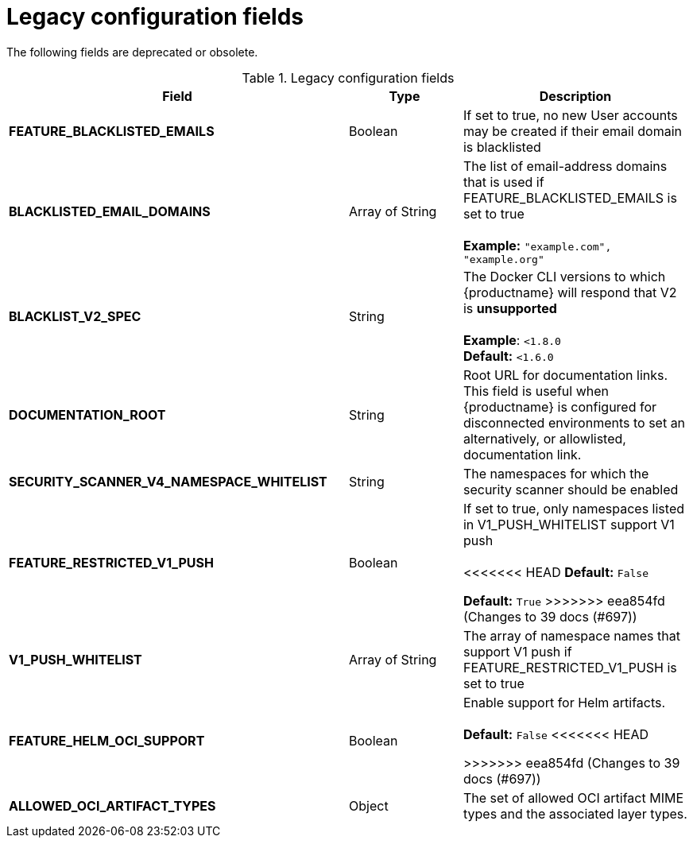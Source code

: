 :_content-type: REFERENCE
[id="config-fields-legacy"]
= Legacy configuration fields

The following fields are deprecated or obsolete. 

.Legacy configuration fields
[cols="3a,1a,2a",options="header"]
|===
| Field | Type | Description
| **FEATURE_BLACKLISTED_EMAILS** | Boolean | If set to true, no new User accounts may be created if their email domain is blacklisted
| **BLACKLISTED_EMAIL_DOMAINS** | Array of String | The list of email-address domains that is used if FEATURE_BLACKLISTED_EMAILS is set to true + 
 + 
**Example:** `"example.com", "example.org"`
| **BLACKLIST_V2_SPEC** | String | The Docker CLI versions to which {productname} will respond that V2 is *unsupported* + 
 + 
**Example**: `<1.8.0` +
**Default:** `<1.6.0`  
| **DOCUMENTATION_ROOT** | String | Root URL for documentation links. This field is useful when {productname} is configured for disconnected environments to set an alternatively, or allowlisted, documentation link.
| **SECURITY_SCANNER_V4_NAMESPACE_WHITELIST** | String | The namespaces for which the security scanner should be enabled 

| **FEATURE_RESTRICTED_V1_PUSH**  | Boolean | If set to true, only namespaces listed in V1_PUSH_WHITELIST support V1 push + 
  + 
<<<<<<< HEAD
**Default:** `False`
=======
**Default:** `True`
>>>>>>> eea854fd (Changes to 39 docs (#697))

| **V1_PUSH_WHITELIST** | Array of String | The array of namespace names that support V1 push if FEATURE_RESTRICTED_V1_PUSH is set to true


| *FEATURE_HELM_OCI_SUPPORT* | Boolean | Enable support for Helm artifacts. +
 +
**Default:** `False`
<<<<<<< HEAD
=======

>>>>>>> eea854fd (Changes to 39 docs (#697))

|**ALLOWED_OCI_ARTIFACT_TYPES** | Object | The set of allowed OCI artifact MIME types and the associated layer types.

|===